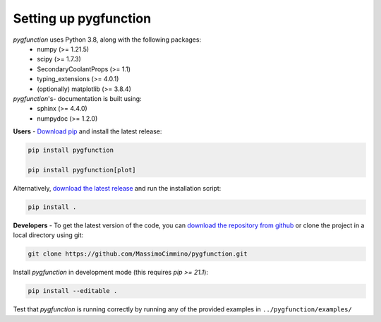 .. install:

**********************
Setting up pygfunction
**********************

*pygfunction* uses Python 3.8, along with the following packages:
	- numpy (>= 1.21.5)
	- scipy (>= 1.7.3)
	- SecondaryCoolantProps (>= 1.1)
	- typing_extensions (>= 4.0.1)
	- (optionally) matplotlib (>= 3.8.4)

*pygfunction*'s- documentation is built using:
	- sphinx (>= 4.4.0)
	- numpydoc (>= 1.2.0)

**Users** - `Download pip <https://pip.pypa.io/en/latest/>`_ and install the
latest release:

.. code:: shell

	pip install pygfunction

	pip install pygfunction[plot]

Alternatively, `download the latest release
<https://github.com/MassimoCimmino/pygfunction/releases>`_ and run the
installation script:

.. code:: shell

	pip install .

**Developers** - To get the latest version of the code, you can `download the
repository from github <https://github.com/MassimoCimmino/pygfunction>`_ or
clone the project in a local directory using git:

.. code:: shell

	git clone https://github.com/MassimoCimmino/pygfunction.git

Install *pygfunction* in development mode (this requires `pip >= 21.1`):

.. code:: shell

	pip install --editable .

Test that *pygfunction* is running correctly by running any of the
provided examples in ``../pygfunction/examples/``
